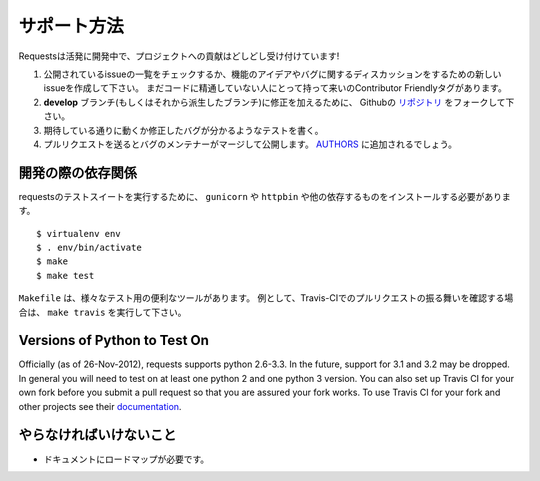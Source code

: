 .. How to Help
   ===========

サポート方法
=================

.. Requests is under active development, and contributions are more than welcome!

Requestsは活発に開発中で、プロジェクトへの貢献はどしどし受け付けています!

.. Check for open issues or open a fresh issue to start a discussion around a feature idea or a bug.
   There is a Contributor Friendly tag for issues that should be ideal for people who are not very
   familiar with the codebase yet.
.. Fork `the repository <https://github.com/kennethreitz/requests>`_ on Github to start making your
   changes to the **develop** branch (or branch off of it).
.. Write a test which shows that the bug was fixed or that the feature works as expected.
.. Send a pull request and bug the maintainer until it gets merged and published. :)
   Make sure to add yourself to `AUTHORS <https://github.com/kennethreitz/requests/blob/develop/AUTHORS.rst>`_.

#. 公開されているissueの一覧をチェックするか、機能のアイデアやバグに関するディスカッションをするための新しいissueを作成して下さい。
   まだコードに精通していない人にとって持って来いのContributor Friendlyタグがあります。
#. **develop** ブランチ(もしくはそれから派生したブランチ)に修正を加えるために、
   Githubの `リポジトリ <https://github.com/kennethreitz/requests>`_ をフォークして下さい。
#. 期待している通りに動くか修正したバグが分かるようなテストを書く。
#. プルリクエストを送るとバグのメンテナーがマージして公開します。
   `AUTHORS <https://github.com/kennethreitz/requests/blob/develop/AUTHORS.rst>`_ に追加されるでしょう。

.. Development dependencies
   ------------------------

開発の際の依存関係
---------------------------

.. You'll need to install ``gunicorn`` and ``httpbin`` and various other dependencies in
   order to run requests' test suite::

requestsのテストスイートを実行するために、
``gunicorn`` や ``httpbin`` や他の依存するものをインストールする必要があります。 ::

    $ virtualenv env
    $ . env/bin/activate
    $ make
    $ make test

.. The ``Makefile`` has various useful targets for testing. For example, if you
   want to see how your pull request will behave with Travis-CI you would run
   ``make travis``.

``Makefile`` は、様々なテスト用の便利なツールがあります。
例として、Travis-CIでのプルリクエストの振る舞いを確認する場合は、 ``make travis`` を実行して下さい。

Versions of Python to Test On
-----------------------------

Officially (as of 26-Nov-2012), requests supports python 2.6-3.3. In the
future, support for 3.1 and 3.2 may be dropped. In general you will need to
test on at least one python 2 and one python 3 version. You can also set up
Travis CI for your own fork before you submit a pull request so that you are
assured your fork works. To use Travis CI for your fork and other projects see
their `documentation <http://about.travis-ci.org/docs/user/getting-started/>`_.

.. What Needs to be Done
   ---------------------

やらなければいけないこと
-------------------------------

.. Documentation needs a roadmap.

- ドキュメントにロードマップが必要です。
